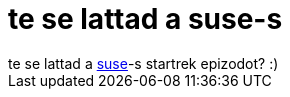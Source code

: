 = te se lattad a suse-s

:slug: te_se_lattad_a_suse_s
:category: geek
:tags: hu
:date: 2006-07-09T13:59:09Z
++++
te se lattad a <a href="http://linux.slashdot.org/comments.pl?sid=190644&amp;cid=15685565" target="_self">suse</a>-s startrek epizodot? :)
++++
